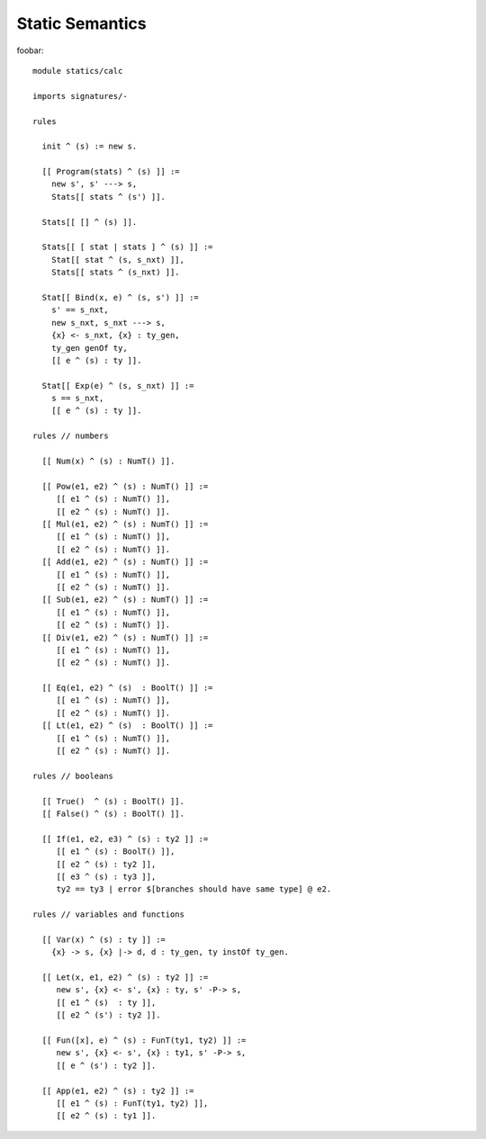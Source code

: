 .. highlight:: nabl2

=============================
Static Semantics
=============================

foobar::

	module statics/calc
	
	imports signatures/- 
	
	rules 
	
	  init ^ (s) := new s.
	
	  [[ Program(stats) ^ (s) ]] := 
	    new s', s' ---> s,
	    Stats[[ stats ^ (s') ]].
	  
	  Stats[[ [] ^ (s) ]].
	  
	  Stats[[ [ stat | stats ] ^ (s) ]] :=
	    Stat[[ stat ^ (s, s_nxt) ]],
	    Stats[[ stats ^ (s_nxt) ]].
	    
	  Stat[[ Bind(x, e) ^ (s, s') ]] := 
	    s' == s_nxt,
	    new s_nxt, s_nxt ---> s,
	    {x} <- s_nxt, {x} : ty_gen,
	    ty_gen genOf ty,
	    [[ e ^ (s) : ty ]].
	    
	  Stat[[ Exp(e) ^ (s, s_nxt) ]] := 
	    s == s_nxt,
	    [[ e ^ (s) : ty ]].
	
	rules // numbers
	    
	  [[ Num(x) ^ (s) : NumT() ]].
	  
	  [[ Pow(e1, e2) ^ (s) : NumT() ]] := 
	     [[ e1 ^ (s) : NumT() ]], 
	     [[ e2 ^ (s) : NumT() ]]. 
	  [[ Mul(e1, e2) ^ (s) : NumT() ]] := 
	     [[ e1 ^ (s) : NumT() ]], 
	     [[ e2 ^ (s) : NumT() ]]. 
	  [[ Add(e1, e2) ^ (s) : NumT() ]] := 
	     [[ e1 ^ (s) : NumT() ]], 
	     [[ e2 ^ (s) : NumT() ]]. 
	  [[ Sub(e1, e2) ^ (s) : NumT() ]] := 
	     [[ e1 ^ (s) : NumT() ]], 
	     [[ e2 ^ (s) : NumT() ]].  
	  [[ Div(e1, e2) ^ (s) : NumT() ]] := 
	     [[ e1 ^ (s) : NumT() ]], 
	     [[ e2 ^ (s) : NumT() ]].
	   
	  [[ Eq(e1, e2) ^ (s)  : BoolT() ]] := 
	     [[ e1 ^ (s) : NumT() ]], 
	     [[ e2 ^ (s) : NumT() ]].
	  [[ Lt(e1, e2) ^ (s)  : BoolT() ]] := 
	     [[ e1 ^ (s) : NumT() ]], 
	     [[ e2 ^ (s) : NumT() ]].
	
	rules // booleans
	  
	  [[ True()  ^ (s) : BoolT() ]].
	  [[ False() ^ (s) : BoolT() ]].
	  
	  [[ If(e1, e2, e3) ^ (s) : ty2 ]] := 
	     [[ e1 ^ (s) : BoolT() ]], 
	     [[ e2 ^ (s) : ty2 ]], 
	     [[ e3 ^ (s) : ty3 ]],
	     ty2 == ty3 | error $[branches should have same type] @ e2.
	
	rules // variables and functions
	
	  [[ Var(x) ^ (s) : ty ]] := 
	    {x} -> s, {x} |-> d, d : ty_gen, ty instOf ty_gen.
	    
	  [[ Let(x, e1, e2) ^ (s) : ty2 ]] := 
	     new s', {x} <- s', {x} : ty, s' -P-> s, 
	     [[ e1 ^ (s)  : ty ]], 
	     [[ e2 ^ (s') : ty2 ]].
	    
	  [[ Fun([x], e) ^ (s) : FunT(ty1, ty2) ]] :=
	     new s', {x} <- s', {x} : ty1, s' -P-> s, 
	     [[ e ^ (s') : ty2 ]].
	     
	  [[ App(e1, e2) ^ (s) : ty2 ]] := 
	     [[ e1 ^ (s) : FunT(ty1, ty2) ]], 
	     [[ e2 ^ (s) : ty1 ]].